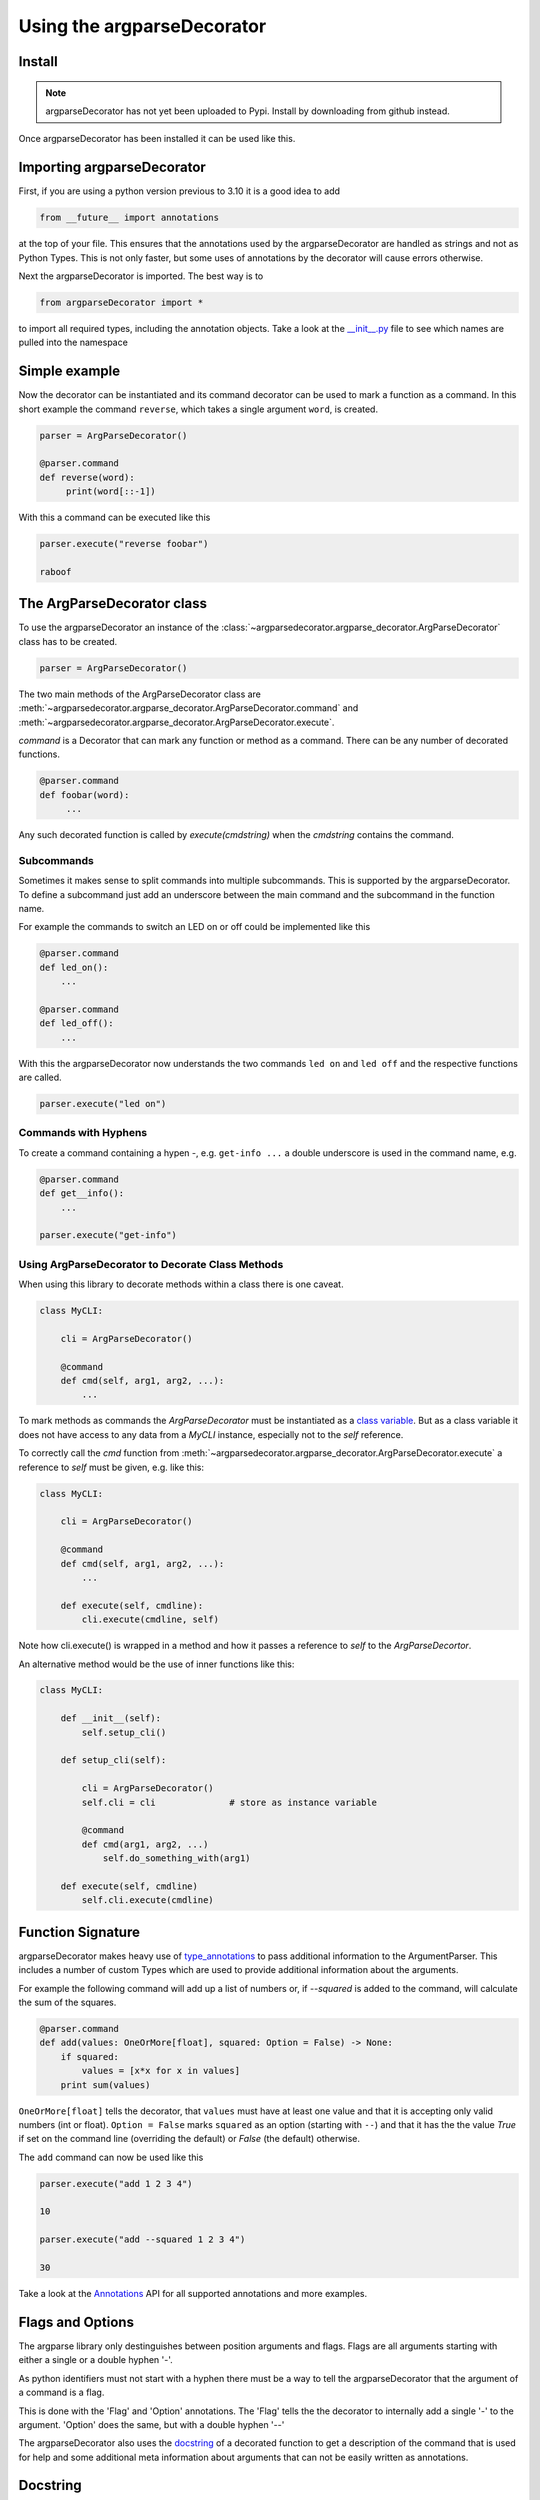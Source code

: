Using the argparseDecorator
===========================

Install
-------

.. note::
    argparseDecorator has not yet been uploaded to Pypi. Install by downloading from github instead.


Once argparseDecorator has been installed it can be used like this.

Importing argparseDecorator
---------------------------

First, if you are using a python version previous to 3.10 it is a good idea to add

.. code-block:: python

    from __future__ import annotations

at the top of your file. This ensures that the annotations used by the argparseDecorator are handled as
strings and not as Python Types. This is not only faster, but some uses of annotations by the decorator
will cause errors otherwise.

Next the argparseDecorator is imported. The best way is to

.. code-block:: python

    from argparseDecorator import *

to import all required types, including the annotation objects. Take a look at the
`__init__.py <https://github.com/innot/argparseDecorator/blob/master/argparsedecorator/__init__.py>`_ file to
see which names are pulled into the namespace

Simple example
--------------

Now the decorator can be instantiated and its command decorator can be used to mark a function as a command.
In this short example the command ``reverse``, which takes a single argument ``word``, is created.

.. code-block:: python

    parser = ArgParseDecorator()

    @parser.command
    def reverse(word):
         print(word[::-1])


With this a command can be executed like this

.. code-block:: python

    parser.execute("reverse foobar")

    raboof

The ArgParseDecorator class
---------------------------

To use the argparseDecorator an instance of the :class:`~argparsedecorator.argparse_decorator.ArgParseDecorator`
class has to be created.

.. code-block:: python

    parser = ArgParseDecorator()


The two main methods of the ArgParseDecorator class are
:meth:`~argparsedecorator.argparse_decorator.ArgParseDecorator.command` and
:meth:`~argparsedecorator.argparse_decorator.ArgParseDecorator.execute`.

*command* is a Decorator that can mark any function or method as a command. There can be any number
of decorated functions.

.. code-block:: python

    @parser.command
    def foobar(word):
         ...

Any such decorated function is called by *execute(cmdstring)* when the *cmdstring* contains the command.


Subcommands
+++++++++++

Sometimes it makes sense to split commands into multiple subcommands. This is supported by the
argparseDecorator. To define a subcommand just add an underscore between the main command
and the subcommand in the function name.

For example the commands to switch an LED on or off could be implemented like this

.. code-block:: python

    @parser.command
    def led_on():
        ...

    @parser.command
    def led_off():
        ...

With this the argparseDecorator now understands the two commands ``led on`` and ``led off`` and the respective
functions are called.

.. code-block:: python

    parser.execute("led on")

Commands with Hyphens
+++++++++++++++++++++

To create a command containing a hypen `-`, e.g. ``get-info ...`` a double underscore is used in the command name, e.g.

.. code-block:: python

    @parser.command
    def get__info():
        ...

    parser.execute("get-info")


Using ArgParseDecorator to Decorate Class Methods
+++++++++++++++++++++++++++++++++++++++++++++++++

When using this library to decorate methods within a class there is one caveat.

.. code-block:: python

    class MyCLI:

        cli = ArgParseDecorator()

        @command
        def cmd(self, arg1, arg2, ...):
            ...

To mark methods as commands the *ArgParseDecorator* must be instantiated as a `class variable`_.
But as a class variable it does not have access to any data from a *MyCLI* instance, especially not to the
*self* reference.

To correctly call the *cmd* function from :meth:`~argparsedecorator.argparse_decorator.ArgParseDecorator.execute`
a reference to *self* must be given, e.g. like this:

.. code-block:: python

    class MyCLI:

        cli = ArgParseDecorator()

        @command
        def cmd(self, arg1, arg2, ...):
            ...

        def execute(self, cmdline):
            cli.execute(cmdline, self)

Note how cli.execute() is wrapped in a method and how it passes a reference to *self* to the *ArgParseDecortor*.

An alternative method would be the use of inner functions like this:

.. code-block:: python

    class MyCLI:

        def __init__(self):
            self.setup_cli()

        def setup_cli(self):

            cli = ArgParseDecorator()
            self.cli = cli              # store as instance variable

            @command
            def cmd(arg1, arg2, ...)
                self.do_something_with(arg1)

        def execute(self, cmdline)
            self.cli.execute(cmdline)


Function Signature
------------------

argparseDecorator makes heavy use of type_annotations_ to pass additional information to the ArgumentParser.
This includes a number of custom Types which are used to provide additional information about the arguments.

For example the following
command will add up a list of numbers or, if `--squared` is added to the command,
will calculate the sum of the squares.

.. code:: python

    @parser.command
    def add(values: OneOrMore[float], squared: Option = False) -> None:
        if squared:
            values = [x*x for x in values]
        print sum(values)


``OneOrMore[float]`` tells the decorator, that ``values`` must have at least one value and
that it is accepting only valid numbers (int or float). ``Option = False`` marks ``squared``
as an option (starting with ``--``) and that it has the the value `True` if set on the
command line (overriding the default) or `False` (the default) otherwise.

The ``add`` command can now be used like this

.. code:: python

    parser.execute("add 1 2 3 4")

    10

    parser.execute("add --squared 1 2 3 4")

    30

Take a look at the Annotations_ API for all supported annotations and more examples.

.. _Annotations: https://argparseDecorator.readthdocs.io/.

Flags and Options
-----------------

The argparse library only destinguishes between position arguments and flags. Flags are
all arguments starting with either a single or a double hyphen '-'.

As python identifiers must not start with a hyphen there must be a way to tell the argparseDecorator
that the argument of a command is a flag.

This is done with the 'Flag' and 'Option' annotations. The 'Flag' tells the the decorator to internally
add a single '-' to the argument. 'Option' does the same, but with a double hyphen '--'

The argparseDecorator also uses the docstring_ of a decorated function to get a description
of the command that is used for help and some additional meta information about arguments
that can not be easily written as annotations.

Docstring
---------

argparseDecorator uses the docstring of a decorated function for description of the command and its arguments,
as well as some additional data that can not be set via the signature and its annotations.

Command Description
+++++++++++++++++++

If a decorated function has a docstring its content is used as the help text for the command:

.. code-block:: python

    @parser.command
    def foo(bar):
        """The foo command will foo a bar."""
        ...

    parser.execute("help foo")


will create the output:

.. code:: console

    usage:  foo bar

    The foo command will foo a bar.

    positional arguments:
      bar


Argument Help
+++++++++++++

The docstring can be used add small help strings to arguments. For this a line in the format

.. code::

    :param argname: short description

is added to the docstring. Example:

.. code-block:: python

    @parser.command
    def foo(bar):
        """
        The foo command will foo a bar.
        :param bar: Which bar to foo"""
        ...

    parser.execute("help foo")

will generate:

.. code:: console

    ...
    positional arguments:
      bar   Which bar to foo

If the help for an argument starts with ``SUPPRESS``, then this argument is hidden in the help. This might
be usefull to hide some unofficial options used for example for debugging.

Aliases
+++++++

ArgumentParser allows for flags (arguments starting with ``-`` or ``--``) to have multiple names, e.g.
``--flag`` and ``-f``. To support multiple names for the same argument the ``:alias`` directive can be used
in the docstring. It has the format

.. code::

    :alias argname: -f, --foo

Here is an example on how this can be used:

.. code-block:: python

    @parser.command
    def foobar(flag: Option = True):
        """
        :alias flag: -f
        """
        print(flag)

    parser.execute("foobar --flag")
    parser.execute("foobar -f")

the last two lines are identical and will print ``True``.

.. note::

    While the argname given to ``:alias`` will work with or without leading hyphens, the actual alias(es) must have
    either one or two leading hyphens.

Choices
+++++++

ArgParseDecorator supports the ``Choices[]`` annotation in the signature to restrict the value of an argument
to a list of predefined values. As the syntax somewhat ugly for a list of strings (they have to be encapsuled
in a ``Literal[]`` annotation to keep type checkers happy) there is an alternative using a docstring with the format:

.. code::

    :choices argname: opt1, opt2, ...

Example:

.. code-block:: python

    @parser.command
    def foobar(value):
        """
        Only allow values foo, bar, 1 or 2
        :choices value: 'foo', 'bar', 1, 2
        """
        print(flag)

    parser.execute("foobar foo")
    parser.execute("foobar 2")
    parser.execute("foobar baz")    # this will raise an Exception

.. note::
    The list of choices is parsed using the python eval_ function.
    It can be anything that returns a sequence of items, e.g. ``range(1,4)`` would be a valid value for choices.

Metavar
+++++++

When ArgumentParser generates help messages, it needs some way to refer to each expected argument.
By default, ArgumentParser objects use name of the argument as the "name" of each object.
By default, for positional argument actions, the dest value is used directly, and for
optional argument actions, the dest value is uppercased. For example

.. code-block:: python

    def foobar(datetime: Option | Exactly2[str]):

will have a help output of

.. code-block:: console

    usage:  foobar [--datetime DATETIME DATETIME]

    optional arguments:
      --datetime DATETIME DATETIME

which does look ugly and is not as descriptive. Here the ``:metavar`` directive can be used to assign more
descriptive names to the arguments of ``--datetime``, e.g.:

.. code-block:: python

    def foobar(datetime: Option | Exactly2[str]):
        """
        :metavar datetime: DATE, TIME

will have a help output of

.. code-block:: console

    usage:  foobar [--datetime DATE TIME]
    optional arguments:
      --datetime DATE TIME

.. note::
    The number of metavar names must match the number of parameters an argument takes.


Executing a Command Line
------------------------

Once the :class:`~argparsedecorator.argparse_decorator.ArgParseDecorator` has been set up with all decorated
functions or methods it can be used to execute arbitrary command lines.

This is done by calling the :meth:`~argparsedecorator.argparse_decorator.ArgParseDecorator.execute` method
with a command line string. The command line can come directly from the prompt like in the example below, or it
could come for example from a ssh connection.

.. code-block:: python

    cli = ArgParseDecorator()

    ...

    cmdline = input()
    cli.execute(cmdline)


Internally the command line is parsed by the underlying `argparse.ArgumentParser`_ instance and, if there are no errors,
the command function (the first word of the command line) is called with all arguments.

Error Handling
++++++++++++++

If there is an error parsing the command line (e.g. invalid commands, illegal arguments etc.) an error message is
written to `stderr <https://docs.python.org/3/library/sys.html#sys.stderr>`_.

If a more involved error handling is required, e.g. to translate the error messages or to
do some formatting on them, a special error handler function can be given to
:meth:`~argparsedecorator.argparse_decorator.ArgParseDecorator.execute` that is called
whenever an error occurs.

The error handler function is called with one argument , an ``argparse.ArgumentError`` exception object.
The string representation of the exception contains the full error message.

.. code-block:: python

    def my_error_handler(err: argparse.ArgumentError):
        print(str(err))     # output the error message to stdout instead of stderr

    cli = ArgParseDecorator()

    cli.execute("command", error_handler=my_error_handler)  # "command" does not exist causing an error message

The error_handler can be explicitly set to *None*. In this case no error message is output but instead an
``argparse.ArgumentError`` is raised which can be caught and acted upon.

.. code-block:: python

    while True:
        try:
            cmdline = input()
            cli.execute(cmdline, error_handler=None)
        except ArgumentError as err:
            print(str(err))


Redirecting Output
++++++++++++++++++

When executing a command line all output (e.g. help messages) is written to the default *stdout* stream and all error
messages (e.g. invalid syntax) is written to the *stderr* stream. These are usually the
`stdout <https://docs.python.org/3/library/sys.html#sys.stdout>`_ and
`stderr <https://docs.python.org/3/library/sys.html#sys.stderr>`_ streams of the shell from where python was started.

As a typical use case for a CLI implemented with *ArgParseDecorator* is some kind of remote connection, for example
a ssh server implementation, there must be a way to redirect the output of the *ArgumentParser* to the
remote connection.

This can be done by passing `TextIO <https://docs.python.org/3/library/io.html#text-i-o>`_ Streams for stdout and
stderr to the :meth:`~argparsedecorator.argparse_decorator.ArgParseDecorator.execute` method.
This method will then redirect *sys.stdout* and *sys.sterr* to the given stream(s) before calling *ArgumentParser*
and the command function. After the command has been called and before returning to the caller *sys.stdout* and
*sys.stderr* are restored to their original values.

.. code-block:: python

    cli = ArgParseDecorator()

    stdout = Buffered

    @command
    def echo(text: str):
        print(text)

    cli.execute("echo foobar", stdout=SomeStream)

Redirecting Input
+++++++++++++++++

If any commands require further user input, e.g. for confirmation checks, the
`stdin <https://docs.python.org/3/library/sys.html#sys.stdin>`_ can also be redirected to a different stream:

.. code-block:: python

    cli = ArgParseDecorator()
    my_stdin = io.StringIO("yes")

    @cli.command
    def delete():
        print("type 'yes' to confirm that you want to delete everything")
        result = input()
        if result == "yes":
            print("you have chosen 'yes'")

    cli.execute("delete", stdin=my_stdin)


.. _eval: https://docs.python.org/3/library/functions.html#eval
.. _type_annotations: https://docs.python.org/3/library/typing.html
.. _docstring: https://peps.python.org/pep-0257/
.. _class variable: https://docs.python.org/3/tutorial/classes.html#class-and-instance-variables
.. _argparse.ArgumentParser: https://docs.python.org/3/library/argparse.html